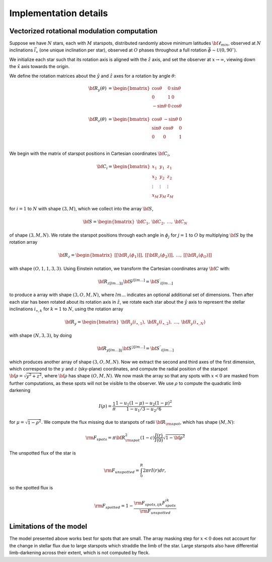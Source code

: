 **********************
Implementation details
**********************

Vectorized rotational modulation computation
--------------------------------------------

Suppose we have :math:`N` stars, each with :math:`M` starspots, distributed
randomly above minimum latitudes :math:`{\bf \ell_{min}}`, observed at :math:`N`
inclinations :math:`\vec{i}_\star` (one unique inclination per star), observed at
:math:`O` phases throughout a full rotation
:math:`\vec{\phi} \sim \mathcal{U}(0, 90^\circ)`.

We initialize each star such that its rotation axis is aligned with the
:math:`\hat{z}` axis, and set the observer at :math:`x \rightarrow \infty`,
viewing down the :math:`\hat{x}` axis towards the origin.


We define the rotation matrices about the :math:`\hat{y}` and :math:`\hat{z}`
axes for a rotation by angle :math:`\theta`:

.. math::

    \begin{eqnarray}
    {\bf R_y}(\theta) &= \begin{bmatrix}
    \cos \theta & 0 & \sin \theta \\
    0 & 1 & 0 \\
    -\sin \theta & 0 & \cos \theta \\
    \end{bmatrix} \\
    {\bf R_z}(\theta) &= \begin{bmatrix}
    \cos \theta &  -\sin \theta & 0 \\
    \sin \theta &   \cos \theta & 0\\
    0 & 0 & 1\\
    \end{bmatrix}
    \end{eqnarray}

We begin with the matrix of starspot positions in Cartesian coordinates
:math:`{\bf C_i}`,

.. math::

    {\bf C_i}=
      \begin{bmatrix}
        x_1 & y_1 & z_1 \\
        x_2 & y_2 & z_2 \\
        \vdots  & \vdots  & \vdots \\
        x_M & y_M & z_M
      \end{bmatrix}


for :math:`i=1` to :math:`N` with shape :math:`(3, M)`, which we collect into
the array :math:`{\bf S}`,

.. math::

    {\bf S}=
      \begin{bmatrix}
        {\bf C_1}, & {\bf C_2}, & \dots, & {\bf C_N}
      \end{bmatrix}

of shape :math:`(3, M, N)`. We rotate the starspot positions through each angle
in :math:`\phi_j` for :math:`j=1` to :math:`O` by multiplying :math:`\bf S` by
the rotation array

.. math::

    {\bf R_z}=
      \begin{bmatrix}
        [[{\bf R_z}(\phi_1)]], & [[{\bf R_z}(\phi_2)]], & \dots, & [[{\bf R_z}(\phi_O)]]
      \end{bmatrix}

with shape :math:`(O, 1, 1, 3, 3)`. Using Einstein notation, we transform the
Cartesian coordinates array :math:`\bf C` with:

.. math::

    \begin{equation}
        {\bf R_z}_{[lm\dots]ij} {\bf S}^{j[lm\dots]} = {\bf S^\prime}_{i[lm\dots]}
    \end{equation}

to produce a array with shape :math:`(3, O, M, N)`, where :math:`lm...`
indicates an optional additional set of dimensions. Then after each star has
been rotated about its rotation axis in :math:`\hat{z}`, we rotate each star
about the :math:`\hat{y}` axis to represent the stellar inclinations
:math:`i_{\star, k}` for :math:`k=1` to :math:`N`, using the rotation array

.. math::

    {\bf R_y}=
      \begin{bmatrix}
        {\bf R_y}(i_{\star, 1}), & {\bf R_y}(i_{\star, 2}), & \dots, & {\bf R_y}(i_{\star, N})
      \end{bmatrix}

with shape :math:`(N, 3, 3)`, by doing

.. math::

    \begin{equation}
        {\bf R_y}_{[lm\dots]ij} {\bf S^\prime}^{j[lm\dots]} = {\bf S^{\prime\prime}}_{i[lm\dots]}
    \end{equation}

which produces another array of shape :math:`(3, O, M, N)`. Now we extract the
second and third axes of the first dimension, which correspond to the :math:`y`
and :math:`z` (sky-plane) coordinates, and compute the radial position of the
starspot :math:`{\bf \rho} = \sqrt{y^2 + z^2}`, where :math:`\bf \rho` has shape
:math:`(O, M, N)`. We now mask the array so that any spots with :math:`x < 0`
are masked from further computations, as these spots will not be visible to the
observer. We use :math:`\rho` to compute the quadratic limb darkening

.. math::
    \begin{equation}
        I(\rho) = \frac{1}{\pi} \frac{1 - u_1 (1 - \mu) - u_2 (1 - \mu)^2}{1 - u_1/3 - u_2/6}
    \end{equation}

for :math:`\mu = \sqrt{1 - \rho^2}`. We compute the flux missing due to
starspots of radii :math:`\bf R_{\rm spot}`, which has shape :math:`(M, N)`:

.. math::
    \begin{equation}
    {\rm F_{spots}} = \pi {\bf R}_{\rm spot}^2  (1 - c) \frac{I(r)}{I(0)} \sqrt{1 - {\bf \rho}^2}
    \end{equation}

The unspotted flux of the star is

.. math::
    \begin{equation}
        {\rm F_{unspotted}} = \int_0^R 2\pi r I(r) dr,
    \end{equation}

so the spotted flux is

.. math::
    \begin{equation}
        {\rm F_{spotted}} = 1 - \frac{\rm F_{spots,ijk}F_{spots}^{ik}}{\rm F_{unspotted}}
    \end{equation}

Limitations of the model
------------------------
The model presented above works best for spots that are small. The array masking
step for :math:`x < 0` does not account for the change in stellar flux due to
large starspots which straddle the limb of the star. Large starspots also have
differential limb-darkening across their extent, which is not computed by
fleck.